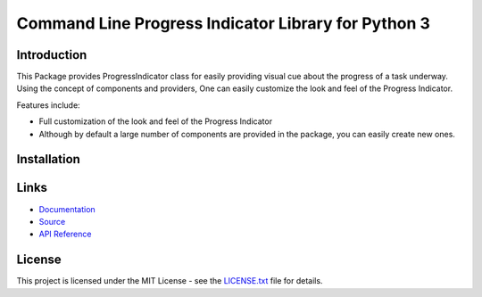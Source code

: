 ##########################################################################
Command Line Progress Indicator Library for Python 3
##########################################################################


.. inclusion-marker-introduction-start

**************************************************************************
Introduction
**************************************************************************

.. image:: https://travis-ci.org/pri22296/progress_manager.svg?branch=master
    :target: https://travis-ci.org/pri22296/progress_manager

This Package provides ProgressIndicator class for easily providing
visual cue about the progress of a task underway. Using the concept
of components and providers, One can easily customize the look and
feel of the Progress Indicator.

Features include:

* Full customization of the look and feel of the Progress Indicator
* Although by default a large number of components are provided in the package,
  you can easily create new ones.
  
  
.. inclusion-marker-introduction-end



.. inclusion-marker-install-start

**************************************************************************
Installation
**************************************************************************


.. inclusion-marker-install-end


.. inclusion-marker-links-start

**************************************************************************
Links
**************************************************************************


* `Documentation <http://progressindicator.readthedocs.io/en/latest/>`_

* `Source <https://github.com/pri22296/progressindicator>`_

* `API Reference <http://progressindicator.readthedocs.io/en/latest/source/progressindicator.html#module-progressindicator>`_

.. inclusion-marker-links-end


.. inclusion-marker-license-start

**************************************************************************
License
**************************************************************************

This project is licensed under the MIT License - see the `LICENSE.txt <https://github.com/pri22296/progressindicator/blob/master/LICENSE.txt>`_ file for details.


.. inclusion-marker-license-end